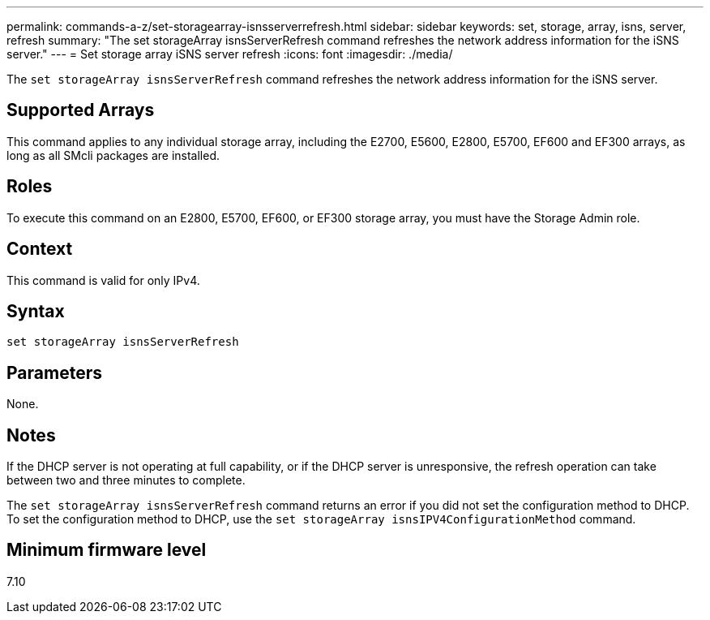---
permalink: commands-a-z/set-storagearray-isnsserverrefresh.html
sidebar: sidebar
keywords: set, storage, array, isns, server, refresh
summary: "The set storageArray isnsServerRefresh command refreshes the network address information for the iSNS server."
---
= Set storage array iSNS server refresh
:icons: font
:imagesdir: ./media/

[.lead]
The `set storageArray isnsServerRefresh` command refreshes the network address information for the iSNS server.

== Supported Arrays

This command applies to any individual storage array, including the E2700, E5600, E2800, E5700, EF600 and EF300 arrays, as long as all SMcli packages are installed.

== Roles

To execute this command on an E2800, E5700, EF600, or EF300 storage array, you must have the Storage Admin role.

== Context

This command is valid for only IPv4.

== Syntax

----
set storageArray isnsServerRefresh
----

== Parameters

None.

== Notes

If the DHCP server is not operating at full capability, or if the DHCP server is unresponsive, the refresh operation can take between two and three minutes to complete.

The `set storageArray isnsServerRefresh` command returns an error if you did not set the configuration method to DHCP. To set the configuration method to DHCP, use the `set storageArray isnsIPV4ConfigurationMethod` command.

== Minimum firmware level

7.10
